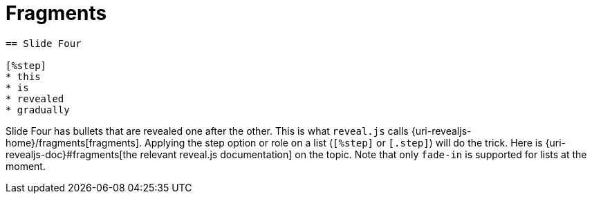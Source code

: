 = Fragments

[source, asciidoc]
----
== Slide Four

[%step]
* this
* is
* revealed
* gradually
----

Slide Four has bullets that are revealed one after the other.
This is what `reveal.js` calls {uri-revealjs-home}/fragments[fragments].
Applying the step option or role on a list (`[%step]` or `[.step]`) will do the trick.
Here is {uri-revealjs-doc}#fragments[the relevant reveal.js
documentation] on the topic.
Note that only `fade-in` is supported for lists at the moment.
